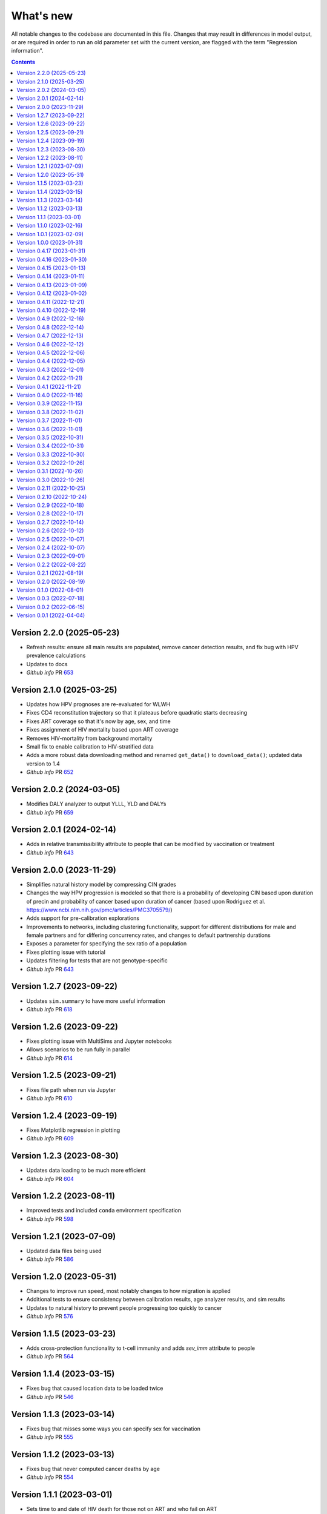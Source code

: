 ==========
What's new
==========

All notable changes to the codebase are documented in this file. Changes that may result in differences in model output, or are required in order to run an old parameter set with the current version, are flagged with the term "Regression information".

.. contents:: **Contents**
   :local:
   :depth: 1

Version 2.2.0 (2025-05-23)
---------------------------
- Refresh results: ensure all main results are populated, remove cancer detection results, and fix bug with HPV prevalence calculations
- Updates to docs
- *Github info* PR `653 <https://github.com/starsimhub/hpvsim_orig/pull/673>`__


Version 2.1.0 (2025-03-25)
---------------------------
- Updates how HPV prognoses are re-evaluated for WLWH
- Fixes CD4 reconstitution trajectory so that it plateaus before quadratic starts decreasing
- Fixes ART coverage so that it's now by age, sex, and time
- Fixes assignment of HIV mortality based upon ART coverage
- Removes HIV-mortality from background mortality
- Small fix to enable calibration to HIV-stratified data
- Adds a more robust data downloading method and renamed ``get_data()`` to ``download_data()``; updated data version to 1.4
- *Github info* PR `652 <https://github.com/amath-idm/hpvsim/pull/652>`__

Version 2.0.2 (2024-03-05)
---------------------------
- Modifies DALY analyzer to output YLLL, YLD and DALYs
- *Github info* PR `659 <https://github.com/amath-idm/hpvsim/pull/659>`__

Version 2.0.1 (2024-02-14)
---------------------------
- Adds in relative transmissibility attribute to people that can be modified by vaccination or treatment
- *Github info* PR `643 <https://github.com/amath-idm/hpvsim/pull/658>`__

Version 2.0.0 (2023-11-29)
---------------------------
- Simplifies natural history model by compressing CIN grades
- Changes the way HPV progression is modeled so that there is a probability of developing CIN based upon duration of precin and probability of cancer based upon duration of cancer (based upon Rodriguez et al. https://www.ncbi.nlm.nih.gov/pmc/articles/PMC3705579/)
- Adds support for pre-calibration explorations
- Improvements to networks, including clustering functionality, support for different distributions for male and female partners and for differing concurrency rates, and changes to default partnership durations
- Exposes a parameter for specifying the sex ratio of a population
- Fixes plotting issue with tutorial
- Updates filtering for tests that are not genotype-specific
- *Github info* PR `643 <https://github.com/amath-idm/hpvsim/pull/643>`__ 

Version 1.2.7 (2023-09-22)
---------------------------
- Updates ``sim.summary`` to have more useful information
- *Github info* PR `618 <https://github.com/amath-idm/hpvsim/pull/618>`__

Version 1.2.6 (2023-09-22)
---------------------------
- Fixes plotting issue with MultiSims and Jupyter notebooks
- Allows scenarios to be run fully in parallel
- *Github info* PR `614 <https://github.com/amath-idm/hpvsim/pull/614>`__

Version 1.2.5 (2023-09-21)
---------------------------
- Fixes file path when run via Jupyter
- *Github info* PR `610 <https://github.com/amath-idm/hpvsim/pull/610>`__

Version 1.2.4 (2023-09-19)
---------------------------
- Fixes Matplotlib regression in plotting
- *Github info* PR `609 <https://github.com/amath-idm/hpvsim/pull/609>`__

Version 1.2.3 (2023-08-30)
---------------------------
- Updates data loading to be much more efficient
- *Github info* PR `604 <https://github.com/amath-idm/hpvsim/pull/604>`__

Version 1.2.2 (2023-08-11)
---------------------------
- Improved tests and included ``conda`` environment specification
- *Github info* PR `598 <https://github.com/amath-idm/hpvsim/pull/598>`__

Version 1.2.1 (2023-07-09)
---------------------------
- Updated data files being used
- *Github info* PR `586 <https://github.com/amath-idm/hpvsim/pull/586>`__

Version 1.2.0 (2023-05-31)
---------------------------
- Changes to improve run speed, most notably changes to how migration is applied
- Additional tests to ensure consistency between calibration results, age analyzer results, and sim results
- Updates to natural history to prevent people progressing too quickly to cancer
- *Github info* PR `576 <https://github.com/amath-idm/hpvsim/pull/576>`__

Version 1.1.5 (2023-03-23)
---------------------------
- Adds cross-protection functionality to t-cell immunity and adds `sev_imm` attribute to people
- *Github info* PR `564 <https://github.com/amath-idm/hpvsim/pull/564>`__

Version 1.1.4 (2023-03-15)
---------------------------
- Fixes bug that caused location data to be loaded twice
- *Github info* PR `546 <https://github.com/amath-idm/hpvsim/pull/546>`__

Version 1.1.3 (2023-03-14)
---------------------------
- Fixes bug that misses some ways you can specify sex for vaccination
- *Github info* PR `555 <https://github.com/amath-idm/hpvsim/pull/555>`__

Version 1.1.2 (2023-03-13)
---------------------------
- Fixes bug that never computed cancer deaths by age
- *Github info* PR `554 <https://github.com/amath-idm/hpvsim/pull/554>`__

Version 1.1.1 (2023-03-01)
---------------------------
- Sets time to and date of HIV death for those not on ART and who fail on ART
- Moves all HIV attributes, parameters, and results into hivsim class instance
- Merges HIV results with sim.results at conclusion of simulation
- Adds HIV pars as an argument to calibration as well as HIV-specific results to age-results analyzer
- Allows for flexible severity growth functions
- *Github info* PR `542 <https://github.com/amath-idm/hpvsim/pull/542>`__


Version 1.1.0 (2023-02-16)
---------------------------
- Moves all HIV functionality into hiv.py
- Establishes new class HIVsim, which is defined by a set of parameters and methods for updating a people object
- Bug fix for setting people.sev wrong on day of infection
- *Github info* PR `526 <https://github.com/amath-idm/hpvsim/pull/526>`__


Version 1.0.1 (2023-02-09)
---------------------------
- Fixes computation of dur_episomal by adjusting for dt
- *GitHub info*: PR `527 <https://github.com/amath-idm/hpvsim/pull/527>`__


Version 1.0.0 (2023-01-31)
---------------------------
- Official release!
- *GitHub info*: PR `521 <https://github.com/amath-idm/hpvsim/pull/521>`__


Version 0.4.17 (2023-01-31)
---------------------------
- Adds a tutorial on calibration
- Small changes to parameter values
- *GitHub info*: PR `520 <https://github.com/amath-idm/hpvsim/pull/520>`__


Version 0.4.16 (2023-01-30)
---------------------------
- Change to natural history, including computation of transformation based upon time with dysplasia
- Addition of cellular immunity to moderate progression in a secondary infection
- Default parameter changes and some small typo/bug fixes
- *GitHub info*: PR `513 <https://github.com/amath-idm/hpvsim/pull/513>`__


Version 0.4.15 (2023-01-13)
---------------------------
- Fixed bug in intervention and analyzer initialization
- *GitHub info*: PR `511 <https://github.com/amath-idm/hpvsim/pull/511>`__


Version 0.4.14 (2023-01-11)
---------------------------
- Add Sweep class
- *GitHub info*: PR `431 <https://github.com/amath-idm/hpvsim/pull/431>`__


Version 0.4.13 (2023-01-09)
---------------------------
- Dysplasia percentages are now tracked throughout agent lifetimes, and CIN grades are defined as properties based on these percentages
- Removes all genotypes aside from HPV 16, 18 and a composite 'other high risk' genotype from the defaults 
- *GitHub info*: PR `507 <https://github.com/amath-idm/hpvsim/pull/507>`__


Version 0.4.12 (2023-01-02)
---------------------------
- Adds documentation and examples for screening algorithms.
- *GitHub info*: PR `505 <https://github.com/amath-idm/hpvsim/pull/505>`__


Version 0.4.11 (2022-12-21)
---------------------------
- Adds colposcopy and cytology testing options, along with default values for screening sensitivity and specificity.
- Adds a clearance probability for treatment to control the % of treated women who also clear their infection
- Removes use_multiscale parameter and sets ms_agent_ratio to 1 by default
- *GitHub info*: PR `497 <https://github.com/amath-idm/hpvsim/pull/497>`__


Version 0.4.10 (2022-12-19)
---------------------------
- Change the seed used for running simulations to avoid having random processes in the model run sometimes being correlated with population attributes
- Deprecate ``Sim.set_seed()`` - use ``hpu.set_seed()`` instead
- Added ``hpvsim.rootdir`` to provide a convenient absolute path to the
- Added equality operator for `Result` objects
- Exporting simulation results to JSON now includes 2D results (e.g., by genotype)
- ``age_pyramid`` and ``age_results`` analyzer argument changed from ``datafile`` to ``data`` since this input supports both passing in a filename or a dataframe
- *GitHub info*: PR `485 <https://github.com/amath-idm/hpvsim/pull/485>`__


Version 0.4.9 (2022-12-16)
--------------------------
- Added in high- and low-grade lesions to type distribution results
- Changes default duration and rate of dysplasia for hr HPVs
- *GitHub info*: PR `479 <https://github.com/amath-idm/hpvsim/pull/482>`__


Version 0.4.8 (2022-12-14)
--------------------------
- Small bug fix to re-enable plots of cytology outcomes by genotype
- *GitHub info*: PR `484 <https://github.com/amath-idm/hpvsim/pull/484>`__


Version 0.4.7 (2022-12-13)
--------------------------
- Migration is now modeled by finding mismatches between the modeled population size by age and data on population sizes by age (previously, this adjustment was done for the overall population rather than by age bucket).
- *GitHub info*: PR `479 <https://github.com/amath-idm/hpvsim/pull/479>`__


Version 0.4.6 (2022-12-12)
--------------------------
- Changes to several default parameters: default genotypes are now 16, 18, and other high-risk; and default hpv control prob is now 0.
- Results now capture infections by age and type distributions.
- Adds age of cancer to analyzer
- Changes to default plotting styles
- Various bugfixes: prevents immunity values from exceeding 1, ensures people with cancer aren't given second cancers
- *GitHub info*: PR `458 <https://github.com/amath-idm/hpvsim/pull/458>`__


Version 0.4.5 (2022-12-06)
--------------------------
- Removes default screening products pending review
- *GitHub info*: PR `464 <https://github.com/amath-idm/hpvsim/pull/464>`__


Version 0.4.4 (2022-12-05)
--------------------------
- Changes to progression to cancer -- no longer based on clinical cutoffs, now stochastically applied by genotype to CIN3 agents
- *GitHub info*: PR `430 <https://github.com/amath-idm/hpvsim/pull/430>`__


Version 0.4.3 (2022-12-01)
--------------------------
- Fixes bug with population growth function
- *GitHub info*: PR `459 <https://github.com/amath-idm/hpvsim/pull/459>`__


Version 0.4.2 (2022-11-21)
--------------------------
- Changes to parameterization of immunity
- *GitHub info*: PR `425 <https://github.com/amath-idm/hpvsim/pull/425>`__


Version 0.4.1 (2022-11-21)
--------------------------
- Fixes age of migration
- Adds scale parameter for vital dynamics
- *GitHub info*: PR `423 <https://github.com/amath-idm/hpvsim/pull/423>`__


Version 0.4.0 (2022-11-16)
--------------------------
- Adds merge method for scenarios and fixes printing bugs
- *GitHub info*: PR `422 <https://github.com/amath-idm/hpvsim/pull/422>`__


Version 0.3.9 (2022-11-15)
--------------------------
- Simplifies genotype initialization, adds checks for HIV runs.
- Since the last release, changes were also made to virological clearance rates for people receiving treatment - previously all treated people would clear infection, but now some may control latently instead.
- *GitHub info*: PRs `421 <https://github.com/amath-idm/hpvsim/pull/421>`__ and `420 <https://github.com/amath-idm/hpvsim/pull/420>`__


Version 0.3.8 (2022-11-02)
--------------------------
- Store treatment properties as part of sim.people
- *GitHub info*: PR `413 <https://github.com/amath-idm/hpvsim/pull/413>`__


Version 0.3.7 (2022-11-01)
--------------------------
- Fix to ensure consistent results for the number of txvx doses 
- *GitHub info*: PR `411 <https://github.com/amath-idm/hpvsim/pull/411>`__


Version 0.3.6 (2022-11-01)
--------------------------
- Fix bug related to screening eligibility. NB, this has a sizeable impact on results - screening strategies will be much more effective after this fix. 
- *GitHub info*: PR `396 <https://github.com/amath-idm/hpvsim/pull/396>`__


Version 0.3.5 (2022-10-31)
--------------------------
- Store stocks related to interventions
- *GitHub info*: PR `395 <https://github.com/amath-idm/hpvsim/pull/395>`__


Version 0.3.4 (2022-10-31)
--------------------------
- Bugfixes for therapeutic vaccination
- *GitHub info*: PR `394 <https://github.com/amath-idm/hpvsim/pull/394>`__


Version 0.3.3 (2022-10-30)
--------------------------
- Changes to therapeautic vaccine efficacy assumptions
- *GitHub info*: PR `393 <https://github.com/amath-idm/hpvsim/pull/393>`__


Version 0.3.2 (2022-10-26)
--------------------------
- Additional tutorials and minor release tidying
- *GitHub info*: PR `380 <https://github.com/amath-idm/hpvsim/pull/380>`__


Version 0.3.1 (2022-10-26)
--------------------------
- Fixes bug with screening
- Increases coverage of baseline test
- *GitHub info*: PR `373 <https://github.com/amath-idm/hpvsim/pull/373>`__


Version 0.3.0 (2022-10-26)
--------------------------
- Implements multiscale modeling
- Minor release tidying
- *GitHub info*: PR `365 <https://github.com/amath-idm/hpvsim/pull/365>`__


Version 0.2.11 (2022-10-25)
---------------------------
- Changes the way dates of HPV clearance are assigned to use durations sampled
- *GitHub info*: PR `374 <https://github.com/amath-idm/hpvsim/pull/374>`__


Version 0.2.10 (2022-10-24)
---------------------------
- Fixes bug with treatment
- *GitHub info*: PR `354 <https://github.com/amath-idm/hpvsim/pull/354>`__


Version 0.2.9 (2022-10-18)
--------------------------
- Prevents infectious people from being passed to People.infect()
- Fixes bugs with initialization within scenario runs 
- Remove ununsed prevalence results
- *GitHub info*: PR `338 <https://github.com/amath-idm/hpvsim/pull/345>`__


Version 0.2.8 (2022-10-17)
--------------------------
- Fixes bug with intervention year interpolation
- Changes reactivation probabilities to annual, not per time step
- Refactor prognoses calls
- *GitHub info*: PR `338 <https://github.com/amath-idm/hpvsim/pull/338>`__



Version 0.2.7 (2022-10-14)
--------------------------
- Adds robust relative paths via ``hpv.datadir``
- *GitHub info*: PR `333 <https://github.com/amath-idm/hpvsim/pull/333>`__


Version 0.2.6 (2022-10-12)
--------------------------
- Removes Numba since slower for small sims and only 10% faster for large sims.
- Moves functions from ``utils.py`` into ``people.py``, ``sim.py``, and ``population.py``.
- *GitHub info*: PR `326 <https://github.com/amath-idm/hpvsim/pull/326>`__


Version 0.2.5 (2022-10-07)
--------------------------
- Adds people filtering (NB: not used, and later removed).
- Fixes bug with ``print(sim)`` not working.
- Adds baseline tests.
- *GitHub info*: PR `310 <https://github.com/amath-idm/hpvsim/pull/310>`__


Version 0.2.4 (2022-10-07)
--------------------------
- Changes to dysplasia progression parameterization
- Adds a new implementation of HPV natural history for HIV positive women 
- Note: HIV was added since the previous version
- *GitHub info*: PR `304 <https://github.com/amath-idm/hpvsim/pull/304>`__


Version 0.2.3 (2022-09-01)
--------------------------
- Adds a ``use_migration`` parameter that activates immigration/emigration to ensure population sizes line up with data.
- Adds simple data versioning.
- *GitHub info*: PR `279 <https://github.com/amath-idm/hpvsim/pull/279>`__


Version 0.2.2 (2022-08-22)
--------------------------
- Separates out the ``Calibration`` class into a separate file and to no longer inherit from ``Analyzer``. Functionality is unchanged.
- *GitHub info*: PR `255 <https://github.com/amath-idm/hpvsim/pull/255>`__


Version 0.2.1 (2022-08-19)
--------------------------
- Improves calibration to enable support for MySQL.
- Fixes plotting bug.
- *GitHub info*: PR `253 <https://github.com/amath-idm/hpvsim/pull/253>`__


Version 0.2.0 (2022-08-19)
--------------------------
- Fixed tests and data loading logic.
- *GitHub info*: PR `251 <https://github.com/amath-idm/hpvsim/pull/251>`__


Version 0.1.0 (2022-08-01)
--------------------------
- Updated calibration.
- *GitHub info*: PR `215 <https://github.com/amath-idm/hpvsim/pull/215>`__


Version 0.0.3 (2022-07-18)
--------------------------
- Updated data loading scripts.
- *GitHub info*: PR `156 <https://github.com/amath-idm/hpvsim/pull/156>`__


Version 0.0.2 (2022-06-15)
--------------------------
- Made into a Python module.
- *GitHub info*: PR `64 <https://github.com/amath-idm/hpvsim/pull/64>`__


Version 0.0.1 (2022-04-04)
--------------------------
- Initial version.
